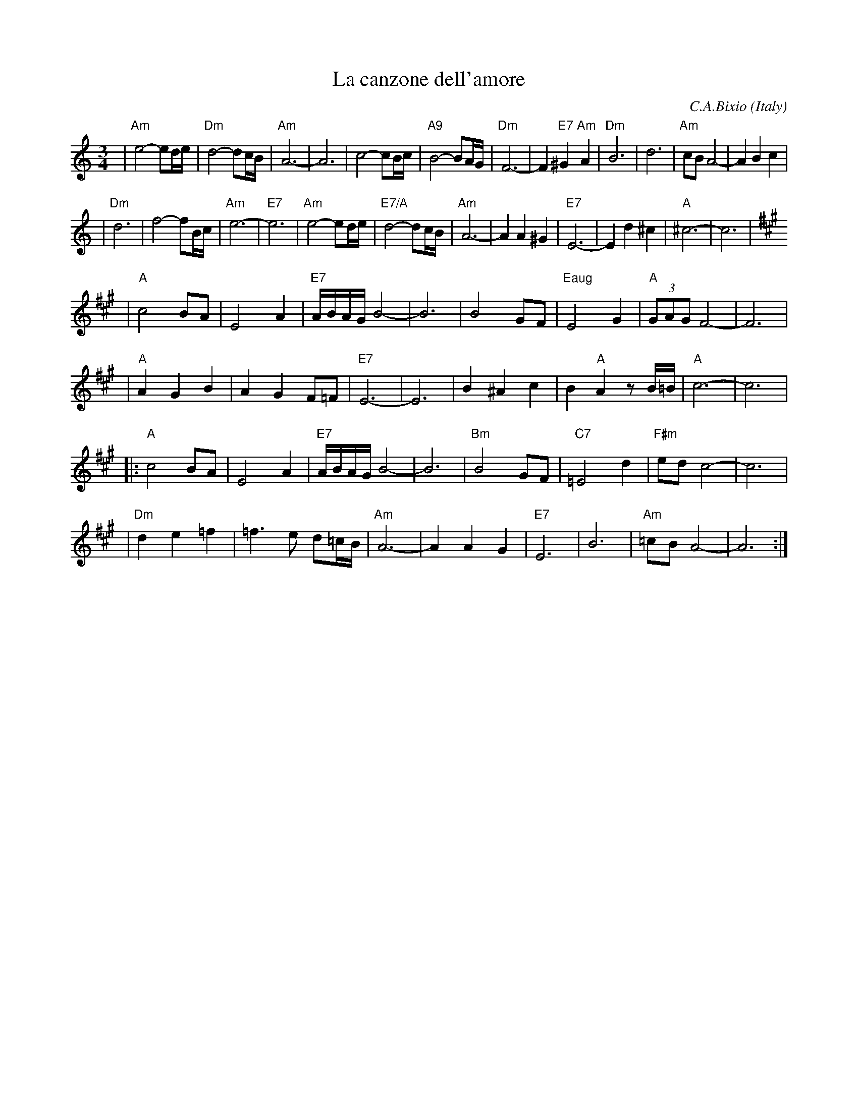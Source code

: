 X: 1
T: La canzone dell'amore
C: C.A.Bixio
O: Italy
Z: John Chambers <jc:trillian.mit.edu>
M: 3/4
L: 1/8
K: Am
| "Am"e4- ed/e/ | "Dm"d4- dc/B/ \
| "Am"A6- | A6 \
| c4- cB/c/ | "A9"B4- BA/G/ \
| "Dm"F6- | F2 "E7"^G2 "Am"A2 \
| "Dm"B6 | d6 \
| "Am"cB  A4- | A2 B2 c2 |
| "Dm"d6 | f4- fB/c/ \
| "Am"e6- | "E7"e6 \
| "Am"e4- ed/e/ | "E7/A"d4- dc/B/ \
| "Am"A6- | A2 A2 ^G2 \
| "E7"E6- | E2 d2 ^c2 \
| "A"^c6- | c6 | [K:A]
| "A" c4 BA | E4 A2 \
| "E7"A/B/A/G/ B4- | B6 \
| B4 GF | "Eaug"E4 G2 \
| "A"(3GAG F4- | F6 |
| "A"A2 G2 B2 | A2 G2 F=F \
| "E7"E6- | E6 \
| B2 ^A2 c2 | B2 "A"A2 zB/=B/ \
| "A"c6- | c6 |
|: "A"c4 BA | E4 A2 \
| "E7"A/B/A/G/ B4- | B6 \
| "Bm"B4 GF | "C7"=E4 d2 \
| "F#m"ed c4- | c6 |
| "Dm"d2 e2 =f2 | =f3 e d=c/B/ \
| "Am"A6- | A2 A2 G2 \
| "E7"E6 | B6 | "Am"=cB A4- | A6 :|
